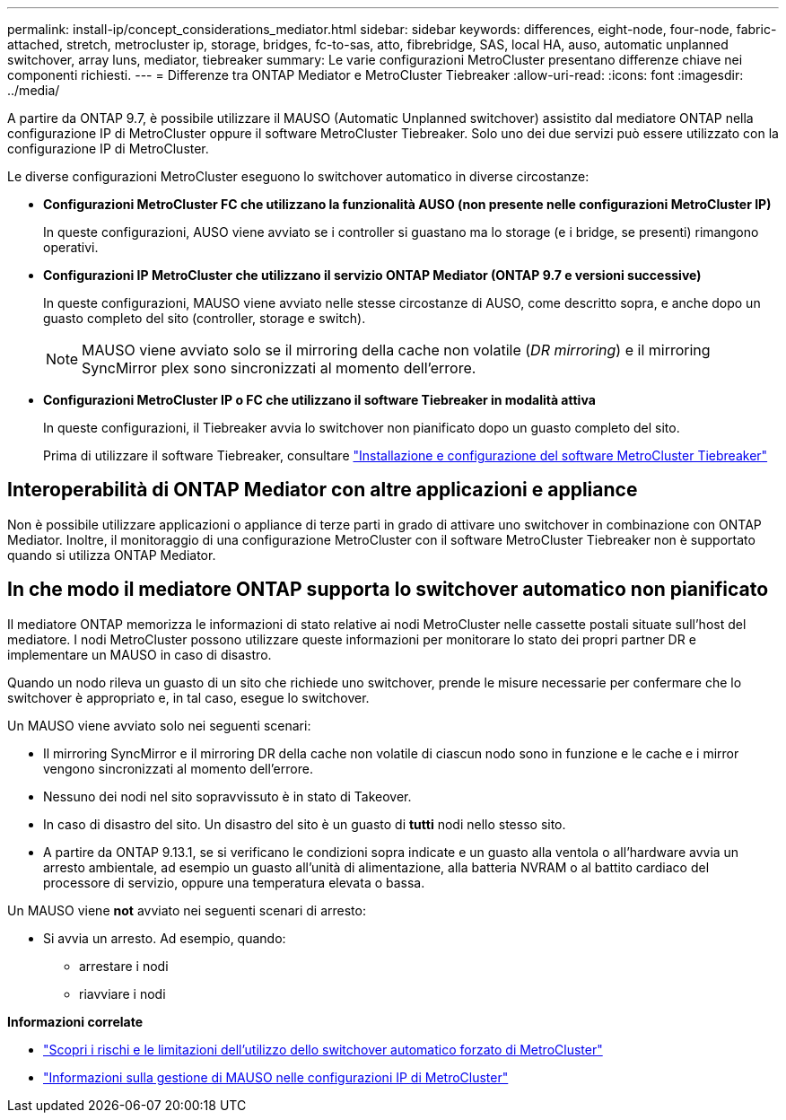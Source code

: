 ---
permalink: install-ip/concept_considerations_mediator.html 
sidebar: sidebar 
keywords: differences, eight-node, four-node, fabric-attached, stretch, metrocluster ip, storage, bridges, fc-to-sas, atto, fibrebridge, SAS, local HA, auso, automatic unplanned switchover, array luns, mediator, tiebreaker 
summary: Le varie configurazioni MetroCluster presentano differenze chiave nei componenti richiesti. 
---
= Differenze tra ONTAP Mediator e MetroCluster Tiebreaker
:allow-uri-read: 
:icons: font
:imagesdir: ../media/


[role="lead"]
A partire da ONTAP 9.7, è possibile utilizzare il MAUSO (Automatic Unplanned switchover) assistito dal mediatore ONTAP nella configurazione IP di MetroCluster oppure il software MetroCluster Tiebreaker. Solo uno dei due servizi può essere utilizzato con la configurazione IP di MetroCluster.

Le diverse configurazioni MetroCluster eseguono lo switchover automatico in diverse circostanze:

* *Configurazioni MetroCluster FC che utilizzano la funzionalità AUSO (non presente nelle configurazioni MetroCluster IP)*
+
In queste configurazioni, AUSO viene avviato se i controller si guastano ma lo storage (e i bridge, se presenti) rimangono operativi.

* *Configurazioni IP MetroCluster che utilizzano il servizio ONTAP Mediator (ONTAP 9.7 e versioni successive)*
+
In queste configurazioni, MAUSO viene avviato nelle stesse circostanze di AUSO, come descritto sopra, e anche dopo un guasto completo del sito (controller, storage e switch).

+

NOTE: MAUSO viene avviato solo se il mirroring della cache non volatile (_DR mirroring_) e il mirroring SyncMirror plex sono sincronizzati al momento dell'errore.

* *Configurazioni MetroCluster IP o FC che utilizzano il software Tiebreaker in modalità attiva*
+
In queste configurazioni, il Tiebreaker avvia lo switchover non pianificato dopo un guasto completo del sito.

+
Prima di utilizzare il software Tiebreaker, consultare link:../tiebreaker/concept_overview_of_the_tiebreaker_software.html["Installazione e configurazione del software MetroCluster Tiebreaker"]





== Interoperabilità di ONTAP Mediator con altre applicazioni e appliance

Non è possibile utilizzare applicazioni o appliance di terze parti in grado di attivare uno switchover in combinazione con ONTAP Mediator. Inoltre, il monitoraggio di una configurazione MetroCluster con il software MetroCluster Tiebreaker non è supportato quando si utilizza ONTAP Mediator.



== In che modo il mediatore ONTAP supporta lo switchover automatico non pianificato

Il mediatore ONTAP memorizza le informazioni di stato relative ai nodi MetroCluster nelle cassette postali situate sull'host del mediatore. I nodi MetroCluster possono utilizzare queste informazioni per monitorare lo stato dei propri partner DR e implementare un MAUSO in caso di disastro.

Quando un nodo rileva un guasto di un sito che richiede uno switchover, prende le misure necessarie per confermare che lo switchover è appropriato e, in tal caso, esegue lo switchover.

Un MAUSO viene avviato solo nei seguenti scenari:

* Il mirroring SyncMirror e il mirroring DR della cache non volatile di ciascun nodo sono in funzione e le cache e i mirror vengono sincronizzati al momento dell'errore.
* Nessuno dei nodi nel sito sopravvissuto è in stato di Takeover.
* In caso di disastro del sito. Un disastro del sito è un guasto di *tutti* nodi nello stesso sito.
* A partire da ONTAP 9.13.1, se si verificano le condizioni sopra indicate e un guasto alla ventola o all'hardware avvia un arresto ambientale, ad esempio un guasto all'unità di alimentazione, alla batteria NVRAM o al battito cardiaco del processore di servizio, oppure una temperatura elevata o bassa.


Un MAUSO viene *not* avviato nei seguenti scenari di arresto:

* Si avvia un arresto. Ad esempio, quando:
+
** arrestare i nodi
** riavviare i nodi




*Informazioni correlate*

* link:concept-risks-limitations-automatic-switchover.html["Scopri i rischi e le limitazioni dell'utilizzo dello switchover automatico forzato di MetroCluster"]
* link:../manage/concept_understanding_mcc_data_protection_and_disaster_recovery.html#mediator-assisted-automatic-unplanned-switchover-in-metrocluster-ip-configurations["Informazioni sulla gestione di MAUSO nelle configurazioni IP di MetroCluster"]

